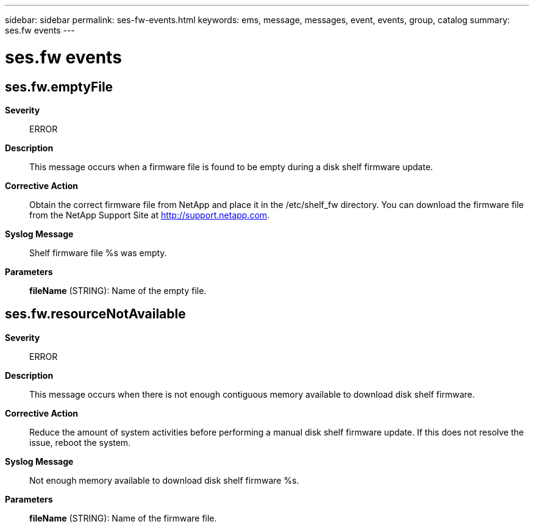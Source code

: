 ---
sidebar: sidebar
permalink: ses-fw-events.html
keywords: ems, message, messages, event, events, group, catalog
summary: ses.fw events
---

= ses.fw events
:toclevels: 1
:hardbreaks:
:nofooter:
:icons: font
:linkattrs:
:imagesdir: ./media/

== ses.fw.emptyFile
*Severity*::
ERROR
*Description*::
This message occurs when a firmware file is found to be empty during a disk shelf firmware update.
*Corrective Action*::
Obtain the correct firmware file from NetApp and place it in the /etc/shelf_fw directory. You can download the firmware file from the NetApp Support Site at http://support.netapp.com.
*Syslog Message*::
Shelf firmware file %s was empty.
*Parameters*::
*fileName* (STRING): Name of the empty file.

== ses.fw.resourceNotAvailable
*Severity*::
ERROR
*Description*::
This message occurs when there is not enough contiguous memory available to download disk shelf firmware.
*Corrective Action*::
Reduce the amount of system activities before performing a manual disk shelf firmware update. If this does not resolve the issue, reboot the system.
*Syslog Message*::
Not enough memory available to download disk shelf firmware %s.
*Parameters*::
*fileName* (STRING): Name of the firmware file.
